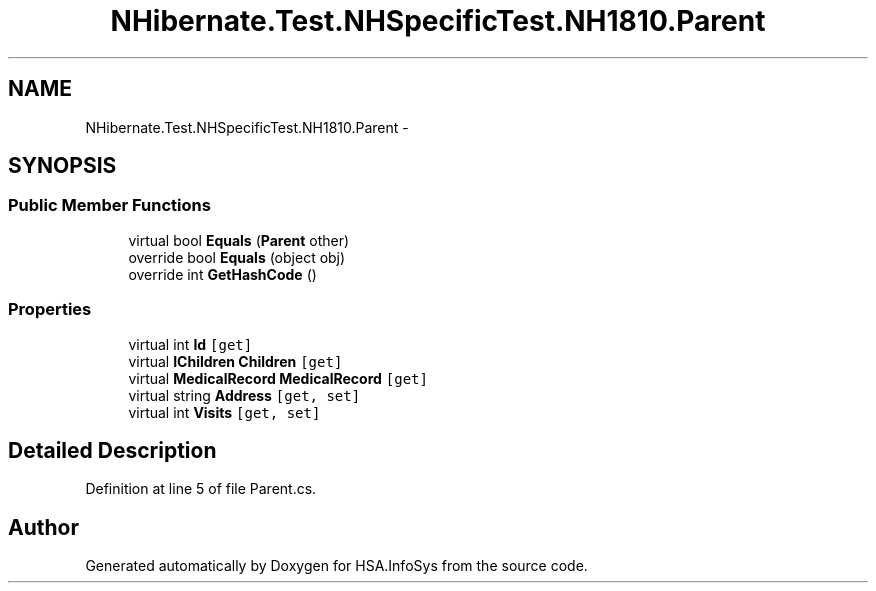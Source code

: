 .TH "NHibernate.Test.NHSpecificTest.NH1810.Parent" 3 "Fri Jul 5 2013" "Version 1.0" "HSA.InfoSys" \" -*- nroff -*-
.ad l
.nh
.SH NAME
NHibernate.Test.NHSpecificTest.NH1810.Parent \- 
.SH SYNOPSIS
.br
.PP
.SS "Public Member Functions"

.in +1c
.ti -1c
.RI "virtual bool \fBEquals\fP (\fBParent\fP other)"
.br
.ti -1c
.RI "override bool \fBEquals\fP (object obj)"
.br
.ti -1c
.RI "override int \fBGetHashCode\fP ()"
.br
.in -1c
.SS "Properties"

.in +1c
.ti -1c
.RI "virtual int \fBId\fP\fC [get]\fP"
.br
.ti -1c
.RI "virtual \fBIChildren\fP \fBChildren\fP\fC [get]\fP"
.br
.ti -1c
.RI "virtual \fBMedicalRecord\fP \fBMedicalRecord\fP\fC [get]\fP"
.br
.ti -1c
.RI "virtual string \fBAddress\fP\fC [get, set]\fP"
.br
.ti -1c
.RI "virtual int \fBVisits\fP\fC [get, set]\fP"
.br
.in -1c
.SH "Detailed Description"
.PP 
Definition at line 5 of file Parent\&.cs\&.

.SH "Author"
.PP 
Generated automatically by Doxygen for HSA\&.InfoSys from the source code\&.
